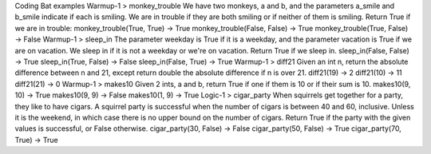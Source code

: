 Coding Bat examples
Warmup-1 > monkey_trouble
We have two monkeys, a and b, and the parameters a_smile and b_smile indicate if each is smiling. We are in trouble if they are both smiling or if neither of them is smiling. Return True if we are in trouble:
monkey_trouble(True, True) → True
monkey_trouble(False, False) → True
monkey_trouble(True, False) → False
Warmup-1 > sleep_in
The parameter weekday is True if it is a weekday, and the parameter vacation is True if we are on vacation. We sleep in if it is not a weekday or we're on vacation. Return True if we sleep in.
sleep_in(False, False) → True sleep_in(True, False) → False sleep_in(False, True) → True
Warmup-1 > diff21
Given an int n, return the absolute difference between n and 21, except return double the absolute difference if n is over 21.
diff21(19) → 2 diff21(10) → 11 diff21(21) → 0
Warmup-1 > makes10
Given 2 ints, a and b, return True if one if them is 10 or if their sum is 10.
makes10(9, 10) → True makes10(9, 9) → False makes10(1, 9) → True
Logic-1 > cigar_party
When squirrels get together for a party, they like to have cigars. A squirrel party is successful when the number of cigars is between 40 and 60, inclusive. Unless it is the weekend, in which case there is no upper bound on the number of cigars. Return True if the party with the given values is successful, or False otherwise.
cigar_party(30, False) → False cigar_party(50, False) → True cigar_party(70, True) → True
